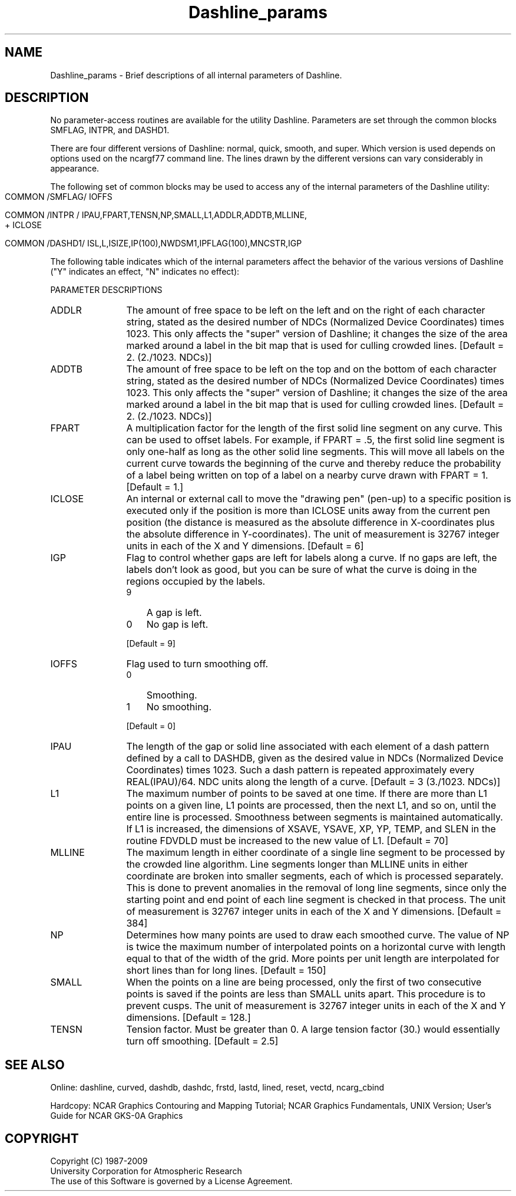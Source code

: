 .TH Dashline_params 3NCARG "March 1993" UNIX "NCAR GRAPHICS"
.na
.nh
.SH NAME
Dashline_params - Brief descriptions of all internal parameters of Dashline.
.SH DESCRIPTION 
No parameter-access routines are available for the utility Dashline.
Parameters are set through the common blocks SMFLAG, INTPR, and DASHD1.
.sp
There are four different versions of Dashline: normal, quick, smooth, and
super.  Which version is used depends on options used on the ncargf77
command line.  The lines drawn by the different versions can vary
considerably in appearance.
.sp
The following set of common blocks may be used to access any of the internal
parameters of the Dashline utility:
.IP " " 2
 COMMON /SMFLAG/ IOFFS
.sp
 COMMON /INTPR / IPAU,FPART,TENSN,NP,SMALL,L1,ADDLR,ADDTB,MLLINE,
.br
+                ICLOSE
.sp
 COMMON /DASHD1/ ISL,L,ISIZE,IP(100),NWDSM1,IPFLAG(100),MNCSTR,IGP
.PP
The following table indicates which of the internal parameters affect the
behavior of the various versions of Dashline ("Y" indicates an effect, "N"
indicates no effect):
.IP " " 2
.TS
tab(/);
l c c c c.
Parameter/QUICK/NORMAL/SMOOTH/SUPER
---------/-----/------/------/-----
ADDLR/N/N/N/Y
ADDTB/N/N/N/Y
FPART/N/Y/Y/Y
ICLOSE/Y/Y/Y/Y
IGP/N/Y/Y/Y
IOFFS/N/N/Y/Y
IPAU/Y/Y/Y/Y
L1/N/N/Y/Y
MLLINE/N/N/N/Y
NP/N/N/Y/Y
SMALL/N/N/Y/Y
TENSN/N/N/Y/Y
.TE
.PP
PARAMETER DESCRIPTIONS
.IP ADDLR 12
The amount of free space to be left on the left and on the right of each
character string, stated as the desired number of NDCs (Normalized Device
Coordinates) times 1023.  This only affects the "super" version of Dashline;
it changes the size of the area marked around a label in the bit map that
is used for culling crowded lines.
[Default = 2. (2./1023. NDCs)]
.IP ADDTB 12
The amount of free space to be left on the top and on the bottom of each
character string, stated as the desired number of NDCs (Normalized Device
Coordinates) times 1023.  This only affects the "super" version of Dashline;
it changes the size of the area marked around a label in the bit map that
is used for culling crowded lines.
[Default = 2. (2./1023. NDCs)]
.IP FPART 12
A multiplication factor for the length of the first solid line segment on any
curve.  This can be used to offset labels.  For example, if FPART = \.5, the
first solid line segment is only one-half as long as the other solid line
segments.  This will move all labels on the current curve towards the
beginning of the curve and thereby reduce the probability of a label being
written on top of a label on a nearby curve drawn with FPART = 1.
[Default = 1.]
.IP ICLOSE 12
An internal or external call to move the "drawing pen" (pen-up) to a specific
position is executed only if the position is more than ICLOSE units away
from the current pen position (the distance is measured as the absolute
difference in X-coordinates plus the absolute difference in Y-coordinates).
The unit of measurement is 32767 integer units in each of the X and Y
dimensions.
[Default = 6]
.IP IGP 12
Flag to control whether gaps are left for labels along a curve.  If no gaps
are left, the labels don't look as good, but you can be sure of what the
curve is doing in the regions occupied by the labels.
.RS
.IP 9 3
A gap is left.
.IP 0 3
No gap is left.
.RE
.IP " " 12
[Default = 9]
.IP IOFFS 12
Flag used to turn smoothing off.
.RS
.IP 0 3
Smoothing.
.IP 1 3
No smoothing.
.RE
.IP " " 12
[Default = 0]
.IP IPAU 12
The length of the gap or solid line associated with each element of a dash
pattern defined by a call to DASHDB, given as the desired value in NDCs
(Normalized Device Coordinates) times 1023.  Such a dash pattern is repeated
approximately every REAL(IPAU)/64. NDC units along the length of a curve.
[Default = 3 (3./1023. NDCs)]
.IP L1 12
The maximum number of points to be saved at one time.  If there are more than
L1 points on a given line, L1 points are processed, then the next L1, and so
on, until the entire line is processed.  Smoothness between segments is
maintained automatically.  If L1 is increased, the dimensions of XSAVE,
YSAVE, XP, YP, TEMP, and SLEN in the routine FDVDLD must be increased to
the new value of L1.
[Default = 70]
.IP MLLINE 12
The maximum length in either coordinate of a single line segment to be
processed by the crowded line algorithm.  Line segments longer than MLLINE
units in either coordinate are broken into smaller segments, each of which
is processed separately.  This is done to prevent anomalies in the removal
of long line segments, since only the starting point and end point of each
line segment is checked in that process.  The unit of measurement is 32767
integer units in each of the X and Y dimensions.
[Default = 384]
.IP NP 12
Determines how many points are used to draw each smoothed curve.  The value
of NP is twice the maximum number of interpolated points on a horizontal
curve with length equal to that of the width of the grid.  More points per
unit length are interpolated for short lines than for long lines.
[Default = 150]
.IP SMALL 12
When the points on a line are being processed, only the first of two
consecutive points is saved if the points are less than SMALL units apart.
This procedure is to prevent cusps.  The unit of measurement is 32767
integer units in each of the X and Y dimensions.
[Default = 128.]
.IP TENSN 12
Tension factor.  Must be greater than 0.  A large tension factor (30.) would
essentially turn off smoothing.
[Default = 2.5]
.SH SEE ALSO
Online:
dashline, curved, dashdb, dashdc, frstd,
lastd, lined, reset, vectd, ncarg_cbind
.sp
Hardcopy:  
NCAR Graphics Contouring and Mapping Tutorial;
NCAR Graphics Fundamentals, UNIX Version;
User's Guide for NCAR GKS-0A Graphics
.SH COPYRIGHT
Copyright (C) 1987-2009
.br
University Corporation for Atmospheric Research
.br
The use of this Software is governed by a License Agreement.
